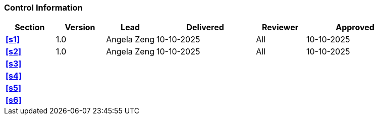 [discrete]
=== Control Information

[cols="^1,^1,^1,2,^1,2"]
|===
|Section | Version | Lead | Delivered | Reviewer | Approved 

| **<<s1>>** | 1.0 | Angela Zeng | 10-10-2025 | All | 10-10-2025
| **<<s2>>** | 1.0 | Angela Zeng | 10-10-2025 | All | 10-10-2025
| **<<s3>>** | | | | |
| **<<s4>>** | | | | |
| **<<s5>>** | | | | |
| **<<s6>>** | | | | |
|===
